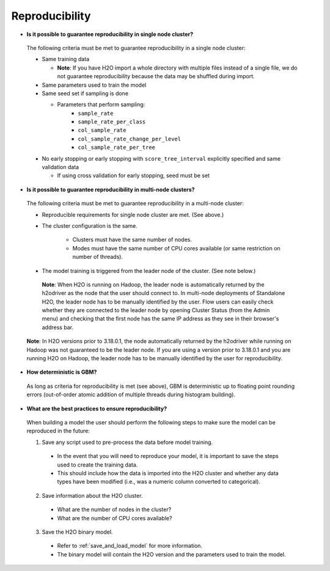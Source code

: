 Reproducibility
^^^^^^^^^^^^^^^

- **Is it possible to guarantee reproducibility in single node cluster?**

 The following criteria must be met to guarantee reproducibility in a single node cluster:
 
 - Same training data
 
   - **Note**: If you have H2O import a whole directory with multiple files instead of a single file, we do not guarantee reproducibility because the data may be shuffled during import.
   
 - Same parameters used to train the model
 - Same seed set if sampling is done
   
   - Parameters that perform sampling: 
       - ``sample_rate``
       - ``sample_rate_per_class``
       - ``col_sample_rate``
       - ``col_sample_rate_change_per_level``
       - ``col_sample_rate_per_tree``

 - No early stopping or early stopping with ``score_tree_interval`` explicitly specified and same validation data
   
   - If using cross validation for early stopping, seed must be set

- **Is it possible to guarantee reproducibility in multi-node clusters?**

 The following criteria must be met to guarantee reproducibility in a multi-node cluster:

 - Reproducible requirements for single node cluster are met. (See above.)
 - The cluster configuration is the same.
    
    - Clusters must have the same number of nodes.
    - Modes must have the same number of CPU cores available (or same restriction on number of threads).

 - The model training is triggered from the leader node of the cluster. (See note below.)

  **Note**: When H2O is running on Hadoop, the leader node is automatically returned by the h2odriver as the node that the user should connect to. In multi-node deployments of Standalone H2O, the leader node has to be manually identified by the user. Flow users can easily check whether they are connected to the leader node by opening Cluster Status (from the Admin menu) and checking that the first node has the same IP address as they see in their browser's address bar.
 
 .. figure:: ../../images/GBMReproducibility_LeaderNode.png
    :alt: Leader node in cluster status

 **Note**: In H2O versions prior to 3.18.0.1, the node automatically returned by the h2odriver while running on Hadoop was not guaranteed to be the leader node.  If you are using a version prior to 3.18.0.1 and you are running H2O on Hadoop, the leader node has to be manually identified by the user for reproducibility.

- **How deterministic is GBM?**

 As long as criteria for reproducibility is met (see above), GBM is deterministic up to floating point rounding errors (out-of-order atomic addition of multiple threads during histogram building). 

- **What are the best practices to ensure reproducibility?**

 When building a model the user should perform the following steps to make sure the model can be reproduced in the future:

 1. Save any script used to pre-process the data before model training.
   
   - In the event that you will need to reproduce your model, it is important to save the steps used to create the training data. 
   - This should include how the data is imported into the H2O cluster and whether any data types have been modified (i.e., was a numeric column converted to categorical).

 2. Save information about the H2O cluster.
   
   - What are the number of nodes in the cluster?
   - What are the number of CPU cores available?

 3. Save the H2O binary model. 
   
   - Refer to :ref:`save_and_load_model` for more information.
   - The binary model will contain the H2O version and the parameters used to train the model.
